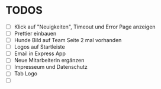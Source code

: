 * TODOS
  - [ ] Klick auf "Neuigkeiten", Timeout und Error Page anzeigen
  - [ ] Prettier einbauen
  - [ ] Hunde Bild auf Team Seite 2 mal vorhanden
  - [ ] Logos auf Startleiste
  - [ ] Email in Express App
  - [ ] Neue Mitarbeiterin ergänzen
  - [ ] Impresseum und Datenschutz
  - [ ] Tab Logo
  - [ ] 




 
